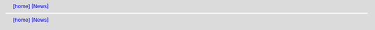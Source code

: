.. |[news_home]| replace:: [home]
.. _[news_home]: ../index.html
.. header:: |[news_home]|_ `[News] <news.html>`_
.. footer:: |[news_home]|_ `[News] <news.html>`_
